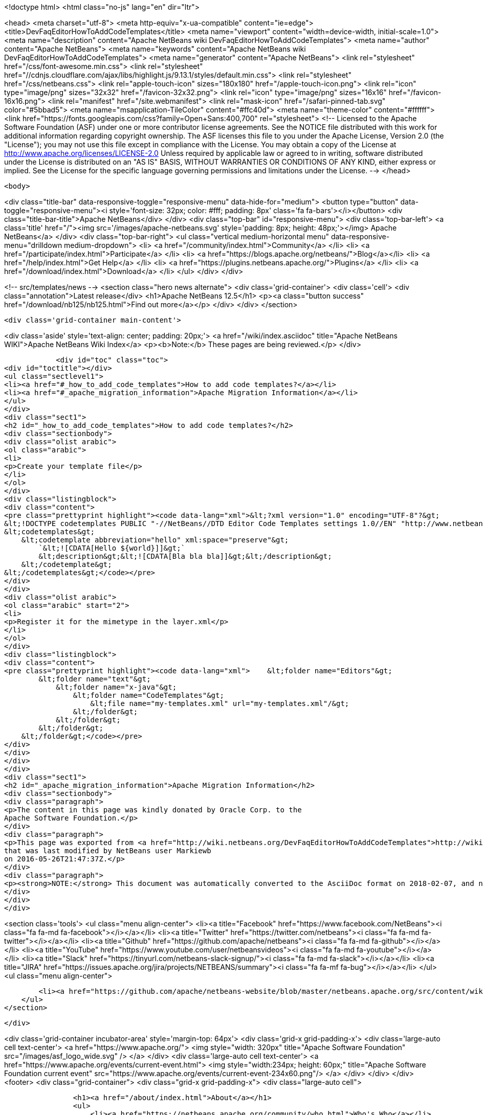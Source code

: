

<!doctype html>
<html class="no-js" lang="en" dir="ltr">
    
<head>
    <meta charset="utf-8">
    <meta http-equiv="x-ua-compatible" content="ie=edge">
    <title>DevFaqEditorHowToAddCodeTemplates</title>
    <meta name="viewport" content="width=device-width, initial-scale=1.0">
    <meta name="description" content="Apache NetBeans wiki DevFaqEditorHowToAddCodeTemplates">
    <meta name="author" content="Apache NetBeans">
    <meta name="keywords" content="Apache NetBeans wiki DevFaqEditorHowToAddCodeTemplates">
    <meta name="generator" content="Apache NetBeans">
    <link rel="stylesheet" href="/css/font-awesome.min.css">
     <link rel="stylesheet" href="//cdnjs.cloudflare.com/ajax/libs/highlight.js/9.13.1/styles/default.min.css"> 
    <link rel="stylesheet" href="/css/netbeans.css">
    <link rel="apple-touch-icon" sizes="180x180" href="/apple-touch-icon.png">
    <link rel="icon" type="image/png" sizes="32x32" href="/favicon-32x32.png">
    <link rel="icon" type="image/png" sizes="16x16" href="/favicon-16x16.png">
    <link rel="manifest" href="/site.webmanifest">
    <link rel="mask-icon" href="/safari-pinned-tab.svg" color="#5bbad5">
    <meta name="msapplication-TileColor" content="#ffc40d">
    <meta name="theme-color" content="#ffffff">
    <link href="https://fonts.googleapis.com/css?family=Open+Sans:400,700" rel="stylesheet"> 
    <!--
        Licensed to the Apache Software Foundation (ASF) under one
        or more contributor license agreements.  See the NOTICE file
        distributed with this work for additional information
        regarding copyright ownership.  The ASF licenses this file
        to you under the Apache License, Version 2.0 (the
        "License"); you may not use this file except in compliance
        with the License.  You may obtain a copy of the License at
        http://www.apache.org/licenses/LICENSE-2.0
        Unless required by applicable law or agreed to in writing,
        software distributed under the License is distributed on an
        "AS IS" BASIS, WITHOUT WARRANTIES OR CONDITIONS OF ANY
        KIND, either express or implied.  See the License for the
        specific language governing permissions and limitations
        under the License.
    -->
</head>


    <body>
        

<div class="title-bar" data-responsive-toggle="responsive-menu" data-hide-for="medium">
    <button type="button" data-toggle="responsive-menu"><i style='font-size: 32px; color: #fff; padding: 8px' class='fa fa-bars'></i></button>
    <div class="title-bar-title">Apache NetBeans</div>
</div>
<div class="top-bar" id="responsive-menu">
    <div class='top-bar-left'>
        <a class='title' href="/"><img src='/images/apache-netbeans.svg' style='padding: 8px; height: 48px;'></img> Apache NetBeans</a>
    </div>
    <div class="top-bar-right">
        <ul class="vertical medium-horizontal menu" data-responsive-menu="drilldown medium-dropdown">
            <li> <a href="/community/index.html">Community</a> </li>
            <li> <a href="/participate/index.html">Participate</a> </li>
            <li> <a href="https://blogs.apache.org/netbeans/">Blog</a></li>
            <li> <a href="/help/index.html">Get Help</a> </li>
            <li> <a href="https://plugins.netbeans.apache.org/">Plugins</a> </li>
            <li> <a href="/download/index.html">Download</a> </li>
        </ul>
    </div>
</div>


        
<!-- src/templates/news -->
<section class="hero news alternate">
    <div class='grid-container'>
        <div class='cell'>
            <div class="annotation">Latest release</div>
            <h1>Apache NetBeans 12.5</h1>
            <p><a class="button success" href="/download/nb125/nb125.html">Find out more</a></p>
        </div>
    </div>
</section>

        <div class='grid-container main-content'>
            
<div class='aside' style='text-align: center; padding: 20px;'>
    <a href="/wiki/index.asciidoc" title="Apache NetBeans WIKI">Apache NetBeans Wiki Index</a>
    <p><b>Note:</b> These pages are being reviewed.</p>
</div>

            <div id="toc" class="toc">
<div id="toctitle"></div>
<ul class="sectlevel1">
<li><a href="#_how_to_add_code_templates">How to add code templates?</a></li>
<li><a href="#_apache_migration_information">Apache Migration Information</a></li>
</ul>
</div>
<div class="sect1">
<h2 id="_how_to_add_code_templates">How to add code templates?</h2>
<div class="sectionbody">
<div class="olist arabic">
<ol class="arabic">
<li>
<p>Create your template file</p>
</li>
</ol>
</div>
<div class="listingblock">
<div class="content">
<pre class="prettyprint highlight"><code data-lang="xml">&lt;?xml version="1.0" encoding="UTF-8"?&gt;
&lt;!DOCTYPE codetemplates PUBLIC "-//NetBeans//DTD Editor Code Templates settings 1.0//EN" "http://www.netbeans.org/dtds/EditorCodeTemplates-1_0.dtd"&gt;
&lt;codetemplates&gt;
    &lt;codetemplate abbreviation="hello" xml:space="preserve"&gt;
        `&lt;![CDATA[Hello ${world}]]&gt;`
        &lt;description&gt;&lt;![CDATA[Bla bla bla]]&gt;&lt;/description&gt;
    &lt;/codetemplate&gt;
&lt;/codetemplates&gt;</code></pre>
</div>
</div>
<div class="olist arabic">
<ol class="arabic" start="2">
<li>
<p>Register it for the mimetype in the layer.xml</p>
</li>
</ol>
</div>
<div class="listingblock">
<div class="content">
<pre class="prettyprint highlight"><code data-lang="xml">    &lt;folder name="Editors"&gt;
        &lt;folder name="text"&gt;
            &lt;folder name="x-java"&gt;
                &lt;folder name="CodeTemplates"&gt;
                    &lt;file name="my-templates.xml" url="my-templates.xml"/&gt;
                &lt;/folder&gt;
            &lt;/folder&gt;
        &lt;/folder&gt;
    &lt;/folder&gt;</code></pre>
</div>
</div>
</div>
</div>
<div class="sect1">
<h2 id="_apache_migration_information">Apache Migration Information</h2>
<div class="sectionbody">
<div class="paragraph">
<p>The content in this page was kindly donated by Oracle Corp. to the
Apache Software Foundation.</p>
</div>
<div class="paragraph">
<p>This page was exported from <a href="http://wiki.netbeans.org/DevFaqEditorHowToAddCodeTemplates">http://wiki.netbeans.org/DevFaqEditorHowToAddCodeTemplates</a> ,
that was last modified by NetBeans user Markiewb
on 2016-05-26T21:47:37Z.</p>
</div>
<div class="paragraph">
<p><strong>NOTE:</strong> This document was automatically converted to the AsciiDoc format on 2018-02-07, and needs to be reviewed.</p>
</div>
</div>
</div>
            
<section class='tools'>
    <ul class="menu align-center">
        <li><a title="Facebook" href="https://www.facebook.com/NetBeans"><i class="fa fa-md fa-facebook"></i></a></li>
        <li><a title="Twitter" href="https://twitter.com/netbeans"><i class="fa fa-md fa-twitter"></i></a></li>
        <li><a title="Github" href="https://github.com/apache/netbeans"><i class="fa fa-md fa-github"></i></a></li>
        <li><a title="YouTube" href="https://www.youtube.com/user/netbeansvideos"><i class="fa fa-md fa-youtube"></i></a></li>
        <li><a title="Slack" href="https://tinyurl.com/netbeans-slack-signup/"><i class="fa fa-md fa-slack"></i></a></li>
        <li><a title="JIRA" href="https://issues.apache.org/jira/projects/NETBEANS/summary"><i class="fa fa-mf fa-bug"></i></a></li>
    </ul>
    <ul class="menu align-center">
        
        <li><a href="https://github.com/apache/netbeans-website/blob/master/netbeans.apache.org/src/content/wiki/DevFaqEditorHowToAddCodeTemplates.asciidoc" title="See this page in github"><i class="fa fa-md fa-edit"></i> See this page in GitHub.</a></li>
    </ul>
</section>

        </div>
        

<div class='grid-container incubator-area' style='margin-top: 64px'>
    <div class='grid-x grid-padding-x'>
        <div class='large-auto cell text-center'>
            <a href="https://www.apache.org/">
                <img style="width: 320px" title="Apache Software Foundation" src="/images/asf_logo_wide.svg" />
            </a>
        </div>
        <div class='large-auto cell text-center'>
            <a href="https://www.apache.org/events/current-event.html">
               <img style="width:234px; height: 60px;" title="Apache Software Foundation current event" src="https://www.apache.org/events/current-event-234x60.png"/>
            </a>
        </div>
    </div>
</div>
<footer>
    <div class="grid-container">
        <div class="grid-x grid-padding-x">
            <div class="large-auto cell">
                
                <h1><a href="/about/index.html">About</a></h1>
                <ul>
                    <li><a href="https://netbeans.apache.org/community/who.html">Who's Who</a></li>
                    <li><a href="https://www.apache.org/foundation/thanks.html">Thanks</a></li>
                    <li><a href="https://www.apache.org/foundation/sponsorship.html">Sponsorship</a></li>
                    <li><a href="https://www.apache.org/security/">Security</a></li>
                </ul>
            </div>
            <div class="large-auto cell">
                <h1><a href="/community/index.html">Community</a></h1>
                <ul>
                    <li><a href="/community/mailing-lists.html">Mailing lists</a></li>
                    <li><a href="/community/committer.html">Becoming a committer</a></li>
                    <li><a href="/community/events.html">NetBeans Events</a></li>
                    <li><a href="https://www.apache.org/events/current-event.html">Apache Events</a></li>
                </ul>
            </div>
            <div class="large-auto cell">
                <h1><a href="/participate/index.html">Participate</a></h1>
                <ul>
                    <li><a href="/participate/submit-pr.html">Submitting Pull Requests</a></li>
                    <li><a href="/participate/report-issue.html">Reporting Issues</a></li>
                    <li><a href="/participate/index.html#documentation">Improving the documentation</a></li>
                </ul>
            </div>
            <div class="large-auto cell">
                <h1><a href="/help/index.html">Get Help</a></h1>
                <ul>
                    <li><a href="/help/index.html#documentation">Documentation</a></li>
                    <li><a href="/wiki/index.asciidoc">Wiki</a></li>
                    <li><a href="/help/index.html#support">Community Support</a></li>
                    <li><a href="/help/commercial-support.html">Commercial Support</a></li>
                </ul>
            </div>
            <div class="large-auto cell">
                <h1><a href="/download/nb110/nb110.html">Download</a></h1>
                <ul>
                    <li><a href="/download/index.html">Releases</a></li>                    
                    <li><a href="https://plugins.netbeans.apache.org/">Plugins</a></li>
                    <li><a href="/download/index.html#source">Building from source</a></li>
                    <li><a href="/download/index.html#previous">Previous releases</a></li>
                </ul>
            </div>
        </div>
    </div>
</footer>
<div class='footer-disclaimer'>
    <div class="footer-disclaimer-content">
        <p>Copyright &copy; 2017-2020 <a href="https://www.apache.org">The Apache Software Foundation</a>.</p>
        <p>Licensed under the Apache <a href="https://www.apache.org/licenses/">license</a>, version 2.0</p>
        <div style='max-width: 40em; margin: 0 auto'>
            <p>Apache, Apache NetBeans, NetBeans, the Apache feather logo and the Apache NetBeans logo are trademarks of <a href="https://www.apache.org">The Apache Software Foundation</a>.</p>
            <p>Oracle and Java are registered trademarks of Oracle and/or its affiliates.</p>
        </div>
        
    </div>
</div>



        <script src="/js/vendor/jquery-3.2.1.min.js"></script>
        <script src="/js/vendor/what-input.js"></script>
        <script src="/js/vendor/jquery.colorbox-min.js"></script>
        <script src="/js/vendor/foundation.min.js"></script>
        <script src="/js/netbeans.js"></script>
        <script>
            
            $(function(){ $(document).foundation(); });
        </script>
        
        <script src="https://cdnjs.cloudflare.com/ajax/libs/highlight.js/9.13.1/highlight.min.js"></script>
        <script>
         $(document).ready(function() { $("pre code").each(function(i, block) { hljs.highlightBlock(block); }); }); 
        </script>
        

    </body>
</html>
